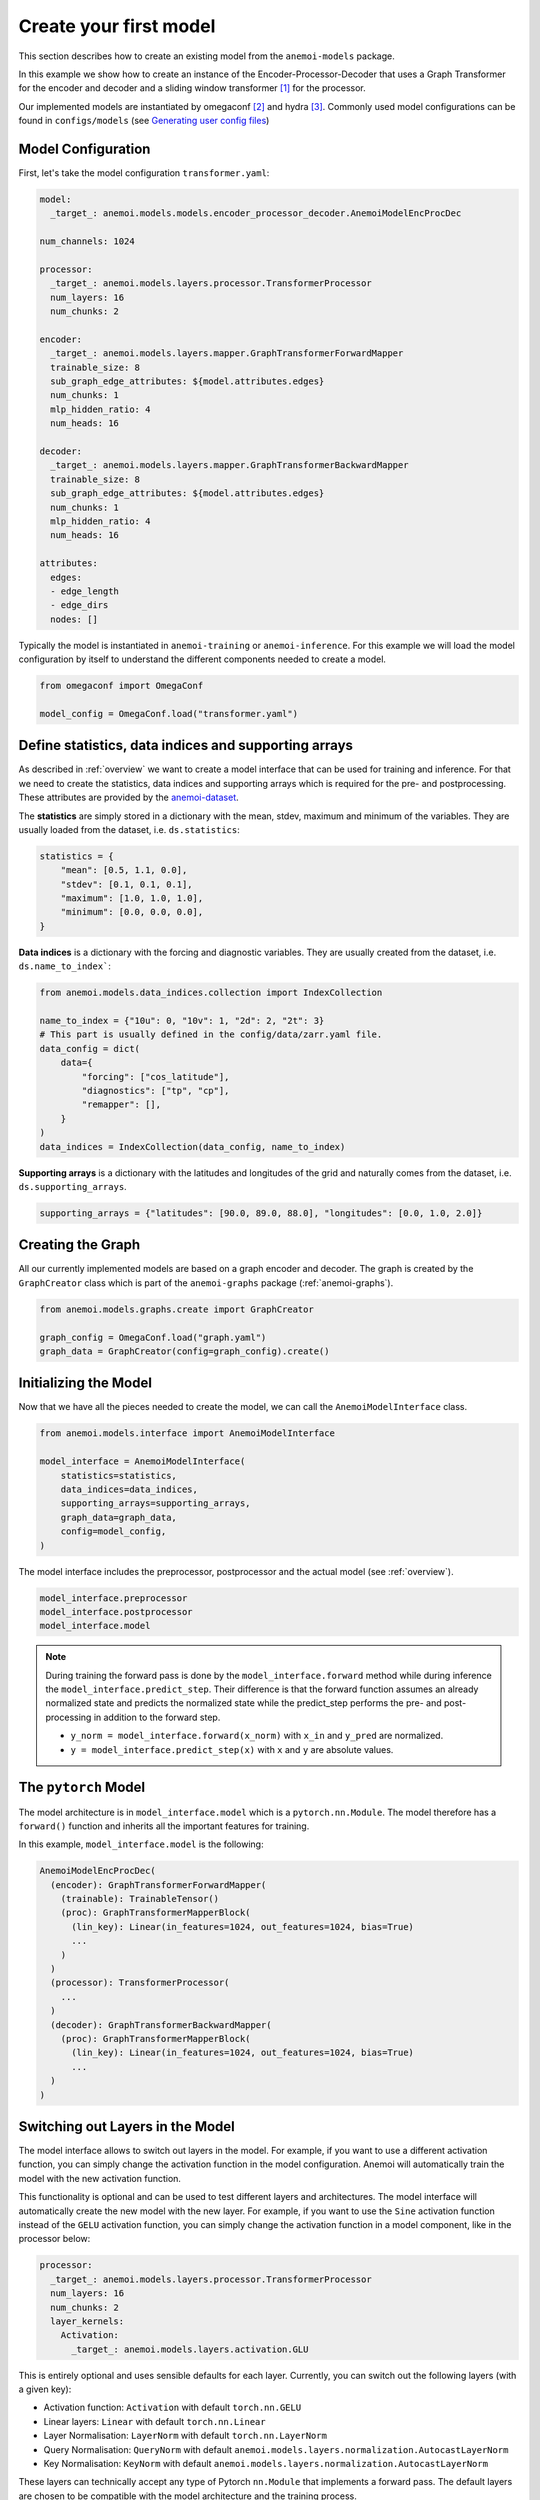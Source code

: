 #########################
 Create your first model
#########################

This section describes how to create an existing model from the
``anemoi-models`` package.

In this example we show how to create an instance of the
Encoder-Processor-Decoder that uses a Graph Transformer for the encoder
and decoder and a sliding window transformer [#f1]_ for the processor.

Our implemented models are instantiated by omegaconf [#f2]_ and hydra
[#f3]_. Commonly used model configurations can be found in
``configs/models`` (see `Generating user config files
<https://anemoi.readthedocs.io/projects/training/en/latest/start/hydra-intro.html#generating-user-config-files>`_)

*********************
 Model Configuration
*********************

First, let's take the model configuration ``transformer.yaml``:

.. code:: yaml

   model:
     _target_: anemoi.models.models.encoder_processor_decoder.AnemoiModelEncProcDec

   num_channels: 1024

   processor:
     _target_: anemoi.models.layers.processor.TransformerProcessor
     num_layers: 16
     num_chunks: 2

   encoder:
     _target_: anemoi.models.layers.mapper.GraphTransformerForwardMapper
     trainable_size: 8
     sub_graph_edge_attributes: ${model.attributes.edges}
     num_chunks: 1
     mlp_hidden_ratio: 4
     num_heads: 16

   decoder:
     _target_: anemoi.models.layers.mapper.GraphTransformerBackwardMapper
     trainable_size: 8
     sub_graph_edge_attributes: ${model.attributes.edges}
     num_chunks: 1
     mlp_hidden_ratio: 4
     num_heads: 16

   attributes:
     edges:
     - edge_length
     - edge_dirs
     nodes: []

Typically the model is instantiated in ``anemoi-training`` or
``anemoi-inference``. For this example we will load the model
configuration by itself to understand the different components needed to
create a model.

.. code:: python

   from omegaconf import OmegaConf

   model_config = OmegaConf.load("transformer.yaml")

*******************************************************
 Define statistics, data indices and supporting arrays
*******************************************************

As described in :ref:`overview` we want to create a model interface that
can be used for training and inference. For that we need to create the
statistics, data indices and supporting arrays which is required for the
pre- and postprocessing. These attributes are provided by the
`anemoi-dataset
<https://anemoi.readthedocs.io/projects/datasets/en/latest/index.html>`_.

The **statistics** are simply stored in a dictionary with the mean,
stdev, maximum and minimum of the variables. They are usually loaded
from the dataset, i.e. ``ds.statistics``:

.. code:: python

   statistics = {
       "mean": [0.5, 1.1, 0.0],
       "stdev": [0.1, 0.1, 0.1],
       "maximum": [1.0, 1.0, 1.0],
       "minimum": [0.0, 0.0, 0.0],
   }

**Data indices** is a dictionary with the forcing and diagnostic
variables. They are usually created from the dataset, i.e.
``ds.name_to_index```:

.. code:: python

   from anemoi.models.data_indices.collection import IndexCollection

   name_to_index = {"10u": 0, "10v": 1, "2d": 2, "2t": 3}
   # This part is usually defined in the config/data/zarr.yaml file.
   data_config = dict(
       data={
           "forcing": ["cos_latitude"],
           "diagnostics": ["tp", "cp"],
           "remapper": [],
       }
   )
   data_indices = IndexCollection(data_config, name_to_index)

**Supporting arrays** is a dictionary with the latitudes and longitudes
of the grid and naturally comes from the dataset, i.e.
``ds.supporting_arrays``.

.. code:: python

   supporting_arrays = {"latitudes": [90.0, 89.0, 88.0], "longitudes": [0.0, 1.0, 2.0]}

********************
 Creating the Graph
********************

All our currently implemented models are based on a graph encoder and
decoder. The graph is created by the ``GraphCreator`` class which is
part of the ``anemoi-graphs`` package (:ref:`anemoi-graphs`).

.. code:: python

   from anemoi.models.graphs.create import GraphCreator

   graph_config = OmegaConf.load("graph.yaml")
   graph_data = GraphCreator(config=graph_config).create()

************************
 Initializing the Model
************************

Now that we have all the pieces needed to create the model, we can call
the ``AnemoiModelInterface`` class.

.. code:: python

   from anemoi.models.interface import AnemoiModelInterface

   model_interface = AnemoiModelInterface(
       statistics=statistics,
       data_indices=data_indices,
       supporting_arrays=supporting_arrays,
       graph_data=graph_data,
       config=model_config,
   )

The model interface includes the preprocessor, postprocessor and the
actual model (see :ref:`overview`).

.. code:: python

   model_interface.preprocessor
   model_interface.postprocessor
   model_interface.model

.. note::

   During training the forward pass is done by the
   ``model_interface.forward`` method while during inference the
   ``model_interface.predict_step``. Their difference is that the
   forward function assumes an already normalized state and predicts the
   normalized state while the predict_step performs the pre- and
   post-processing in addition to the forward step.

   -  ``y_norm = model_interface.forward(x_norm)`` with ``x_in`` and
      ``y_pred`` are normalized.
   -  ``y = model_interface.predict_step(x)`` with ``x`` and ``y`` are
      absolute values.

***********************
 The ``pytorch`` Model
***********************

The model architecture is in ``model_interface.model`` which is a
``pytorch.nn.Module``. The model therefore has a ``forward()`` function
and inherits all the important features for training.

In this example, ``model_interface.model`` is the following:

.. code:: python

   AnemoiModelEncProcDec(
     (encoder): GraphTransformerForwardMapper(
       (trainable): TrainableTensor()
       (proc): GraphTransformerMapperBlock(
         (lin_key): Linear(in_features=1024, out_features=1024, bias=True)
         ...
       )
     )
     (processor): TransformerProcessor(
       ...
     )
     (decoder): GraphTransformerBackwardMapper(
       (proc): GraphTransformerMapperBlock(
         (lin_key): Linear(in_features=1024, out_features=1024, bias=True)
         ...
     )
   )

.. _layer-kernels:

***********************************
 Switching out Layers in the Model
***********************************

The model interface allows to switch out layers in the model. For
example, if you want to use a different activation function, you can
simply change the activation function in the model configuration. Anemoi
will automatically train the model with the new activation function.

This functionality is optional and can be used to test different layers
and architectures. The model interface will automatically create the new
model with the new layer. For example, if you want to use the ``Sine``
activation function instead of the ``GELU`` activation function, you can
simply change the activation function in a model component, like in the
processor below:

.. code:: yaml

   processor:
     _target_: anemoi.models.layers.processor.TransformerProcessor
     num_layers: 16
     num_chunks: 2
     layer_kernels:
       Activation:
         _target_: anemoi.models.layers.activation.GLU

This is entirely optional and uses sensible defaults for each layer.
Currently, you can switch out the following layers (with a given key):

-  Activation function: ``Activation`` with default ``torch.nn.GELU``
-  Linear layers: ``Linear`` with default ``torch.nn.Linear``
-  Layer Normalisation: ``LayerNorm`` with default
   ``torch.nn.LayerNorm``
-  Query Normalisation: ``QueryNorm`` with default
   ``anemoi.models.layers.normalization.AutocastLayerNorm``
-  Key Normalisation: ``KeyNorm`` with default
   ``anemoi.models.layers.normalization.AutocastLayerNorm``

These layers can technically accept any type of Pytorch ``nn.Module``
that implements a forward pass. The default layers are chosen to be
compatible with the model architecture and the training process.

Examples for suitable alternatives within Anemoi are:

-  Normalisation Layers :ref:`Activations` :

      -  ``anemoi.models.layers.normalization.AutocastLayerNorm``
      -  ``anemoi.models.layers.normalization.ConditionalLayerNorm``

-  Activation functions :ref:`Normalization`:

      -  ``anemoi.models.layers.activation.GLU``
      -  ``anemoi.models.layers.activation.SwiGLU``
      -  ``anemoi.models.layers.activation.Sine``

but the ``_target_`` can be any local or installed class (see Hydra
documentation [#f4]_).

Layer kernels are particularly useful when:

#. You need to use specialized implementations for efficiency
#. You want to experiment with different normalization techniques
#. You need to customize the behavior of specific layers in different
   parts of the model

.. rubric:: Footnotes

.. [#f1]

   https://arxiv.org/abs/2004.05150v2

.. [#f2]

   https://omegaconf.readthedocs.io/en/latest/

.. [#f3]

   https://hydra-documentation.readthedocs.io/en/latest/

.. [#f4]

   https://hydra.cc/docs/advanced/instantiate_objects/overview/
